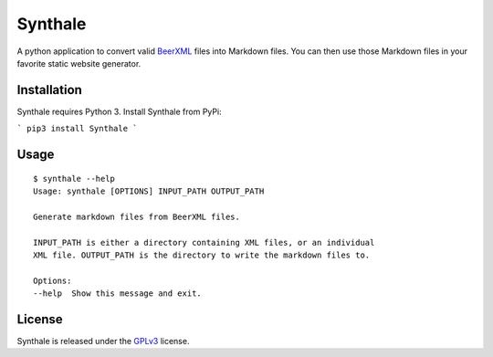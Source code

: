 Synthale
========

A python application to convert valid BeerXML_ files into Markdown files. You
can then use those Markdown files in your favorite static website generator.

.. _BeerXML: http://www.beerxml.com/


Installation
------------

Synthale requires Python 3. Install Synthale from PyPi:

```
pip3 install Synthale
```


Usage
-----

::

    $ synthale --help
    Usage: synthale [OPTIONS] INPUT_PATH OUTPUT_PATH

    Generate markdown files from BeerXML files.

    INPUT_PATH is either a directory containing XML files, or an individual
    XML file. OUTPUT_PATH is the directory to write the markdown files to.

    Options:
    --help  Show this message and exit.



License
-------

Synthale is released under the GPLv3_ license.

.. _GPLv3: LICENSE
